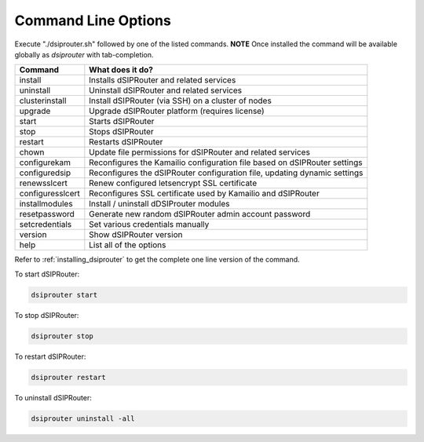 Command Line Options
====================

Execute "./dsiprouter.sh" followed by one of the listed commands.
**NOTE** Once installed the command will be available globally as *dsiprouter* with tab-completion.

===================================     ======================================================================
Command                                 What does it do?
===================================     ======================================================================
install                                 Installs dSIPRouter and related services
uninstall                               Uninstall dSIPRouter and related services
clusterinstall                          Install dSIPRouter (via SSH) on a cluster of nodes
upgrade                                 Upgrade dSIPRouter platform (requires license)
start                                   Starts dSIPRouter
stop                                    Stops dSIPRouter
restart                                 Restarts dSIPRouter
chown                                   Update file permissions for dSIPRouter and related services
configurekam                            Reconfigures the Kamailio configuration file based on dSIPRouter settings
configuredsip                           Reconfigures the dSIPRouter configuration file, updating dynamic settings
renewsslcert                            Renew configured letsencrypt SSL certificate
configuresslcert                        Reconfigures SSL certificate used by Kamailio and dSIPRouter
installmodules                          Install / uninstall dDSIProuter modules
resetpassword                           Generate new random dSIPRouter admin account password
setcredentials                          Set various credentials manually
version                                 Show dSIPRouter version
help                                    List all of the options
===================================     ======================================================================

Refer to :ref:`installing_dsiprouter` to get the complete one line version of the command.


To start dSIPRouter:

.. code-block:: bash

    dsiprouter start

To stop dSIPRouter:

.. code-block:: bash

    dsiprouter stop

To restart dSIPRouter:

.. code-block:: bash

    dsiprouter restart

To uninstall dSIPRouter:

.. code-block:: bash

    dsiprouter uninstall -all
